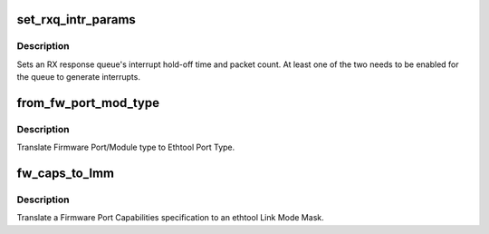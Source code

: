 .. -*- coding: utf-8; mode: rst -*-
.. src-file: drivers/net/ethernet/chelsio/cxgb4vf/cxgb4vf_main.c

.. _`set_rxq_intr_params`:

set_rxq_intr_params
===================

.. c:function:: int set_rxq_intr_params(struct adapter *adapter, struct sge_rspq *rspq, unsigned int us, unsigned int cnt)

    set a queue's interrupt holdoff parameters

    :param adapter:
        the adapter
    :type adapter: struct adapter \*

    :param rspq:
        the RX response queue
    :type rspq: struct sge_rspq \*

    :param us:
        the hold-off time in us, or 0 to disable timer
    :type us: unsigned int

    :param cnt:
        the hold-off packet count, or 0 to disable counter
    :type cnt: unsigned int

.. _`set_rxq_intr_params.description`:

Description
-----------

Sets an RX response queue's interrupt hold-off time and packet count.
At least one of the two needs to be enabled for the queue to generate
interrupts.

.. _`from_fw_port_mod_type`:

from_fw_port_mod_type
=====================

.. c:function:: int from_fw_port_mod_type(enum fw_port_type port_type, enum fw_port_module_type mod_type)

    translate Firmware Port/Module type to Ethtool

    :param port_type:
        Firmware Port Type
    :type port_type: enum fw_port_type

    :param mod_type:
        Firmware Module Type
    :type mod_type: enum fw_port_module_type

.. _`from_fw_port_mod_type.description`:

Description
-----------

Translate Firmware Port/Module type to Ethtool Port Type.

.. _`fw_caps_to_lmm`:

fw_caps_to_lmm
==============

.. c:function:: void fw_caps_to_lmm(enum fw_port_type port_type, unsigned int fw_caps, unsigned long *link_mode_mask)

    translate Firmware to ethtool Link Mode Mask

    :param port_type:
        Firmware Port Type
    :type port_type: enum fw_port_type

    :param fw_caps:
        Firmware Port Capabilities
    :type fw_caps: unsigned int

    :param link_mode_mask:
        ethtool Link Mode Mask
    :type link_mode_mask: unsigned long \*

.. _`fw_caps_to_lmm.description`:

Description
-----------

Translate a Firmware Port Capabilities specification to an ethtool
Link Mode Mask.

.. This file was automatic generated / don't edit.

